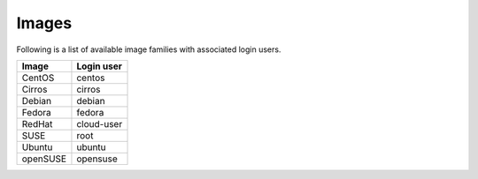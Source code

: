 ======
Images
======

Following is a list of available image families with associated login users.

+------------+----------------+
| **Image**  | **Login user** |
+------------+----------------+
| CentOS     | centos         |
+------------+----------------+
| Cirros     | cirros         |
+------------+----------------+
| Debian     | debian         |
+------------+----------------+
| Fedora     | fedora         |
+------------+----------------+
| RedHat     | cloud-user     |
+------------+----------------+
| SUSE       | root           |
+------------+----------------+
| Ubuntu     | ubuntu         |
+------------+----------------+
| openSUSE   | opensuse       |
+------------+----------------+
